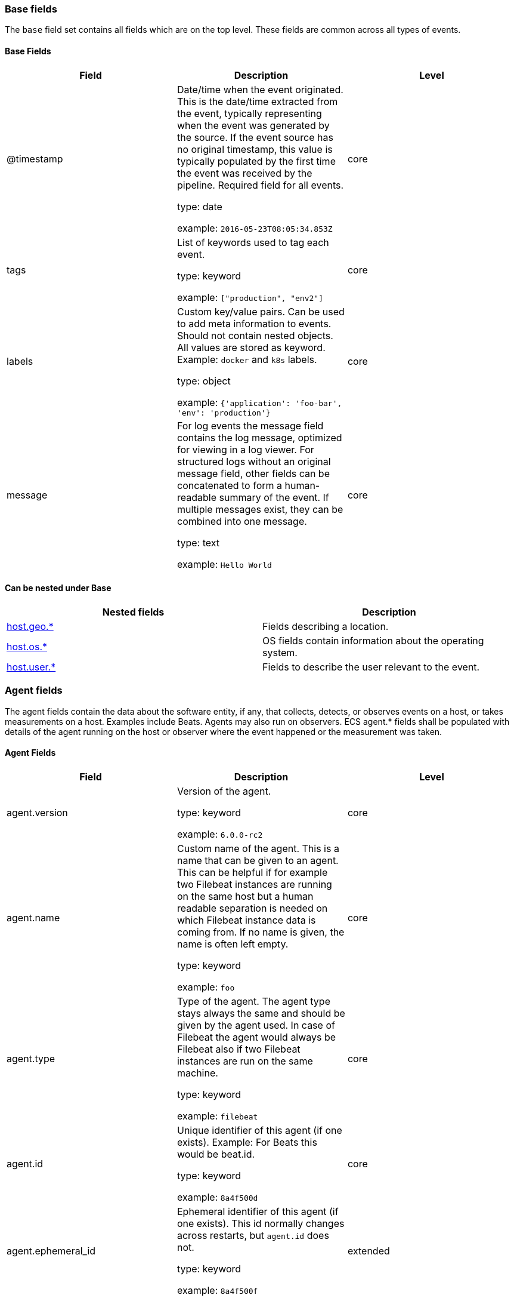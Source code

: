 
[[ecs-base]]
=== Base fields

The `base` field set contains all fields which are on the top level. These fields are common across all types of events.

==== Base Fields

[options="header"]
|=====
| Field  | Description | Level

// ===============================================================

| @timestamp
| Date/time when the event originated.
This is the date/time extracted from the event, typically representing when the event was generated by the source.
If the event source has no original timestamp, this value is typically populated by the first time the event was received by the pipeline.
Required field for all events.

type: date

example: `2016-05-23T08:05:34.853Z`

| core

// ===============================================================

| tags
| List of keywords used to tag each event.

type: keyword

example: `["production", "env2"]`

| core

// ===============================================================

| labels
| Custom key/value pairs.
Can be used to add meta information to events. Should not contain nested objects. All values are stored as keyword.
Example: `docker` and `k8s` labels.

type: object

example: `{'application': 'foo-bar', 'env': 'production'}`

| core

// ===============================================================

| message
| For log events the message field contains the log message, optimized for viewing in a log viewer.
For structured logs without an original message field, other fields can be concatenated to form a human-readable summary of the event.
If multiple messages exist, they can be combined into one message.

type: text

example: `Hello World`

| core

// ===============================================================

|=====

[[ecs-base-nestings]]
==== Can be nested under Base

[options="header"]
|=====
| Nested fields | Description

// ===============================================================


| http://localhost:8000/ecs-geo.html[host.geo.*]
| Fields describing a location.

// ===============================================================


| http://localhost:8000/ecs-os.html[host.os.*]
| OS fields contain information about the operating system.

// ===============================================================


| http://localhost:8000/ecs-user.html[host.user.*]
| Fields to describe the user relevant to the event.

// ===============================================================


|=====

[[ecs-agent]]
=== Agent fields

The agent fields contain the data about the software entity, if any, that collects, detects, or observes events on a host, or takes measurements on a host.
Examples include Beats. Agents may also run on observers. ECS agent.* fields shall be populated with details of the agent running on the host or observer where the event happened or the measurement was taken.

==== Agent Fields

[options="header"]
|=====
| Field  | Description | Level

// ===============================================================

| agent.version
| Version of the agent.

type: keyword

example: `6.0.0-rc2`

| core

// ===============================================================

| agent.name
| Custom name of the agent.
This is a name that can be given to an agent. This can be helpful if for example two Filebeat instances are running on the same host but a human readable separation is needed on which Filebeat instance data is coming from.
If no name is given, the name is often left empty.

type: keyword

example: `foo`

| core

// ===============================================================

| agent.type
| Type of the agent.
The agent type stays always the same and should be given by the agent used. In case of Filebeat the agent would always be Filebeat also if two Filebeat instances are run on the same machine.

type: keyword

example: `filebeat`

| core

// ===============================================================

| agent.id
| Unique identifier of this agent (if one exists).
Example: For Beats this would be beat.id.

type: keyword

example: `8a4f500d`

| core

// ===============================================================

| agent.ephemeral_id
| Ephemeral identifier of this agent (if one exists).
This id normally changes across restarts, but `agent.id` does not.

type: keyword

example: `8a4f500f`

| extended

// ===============================================================

|=====

[[ecs-agent-nestings]]
==== Can be nested under Agent

[options="header"]
|=====
| Nested fields | Description

// ===============================================================


| http://localhost:8000/ecs-geo.html[host.geo.*]
| Fields describing a location.

// ===============================================================


| http://localhost:8000/ecs-os.html[host.os.*]
| OS fields contain information about the operating system.

// ===============================================================


| http://localhost:8000/ecs-user.html[host.user.*]
| Fields to describe the user relevant to the event.

// ===============================================================


|=====

[[ecs-client]]
=== Client fields

A client is defined as the initiator of a network connection for events regarding sessions, connections, or bidirectional flow records.
For TCP events, the client is the initiator of the TCP connection that sends the SYN packet(s). For other protocols, the client is generally the initiator or requestor in the network transaction. Some systems use the term "originator" to refer the client in TCP connections. The client fields describe details about the system acting as the client in the network event. Client fields are usually populated in conjunction with server fields.  Client fields are generally not populated for packet-level events.
Client / server representations can add semantic context to an exchange, which is helpful to visualize the data in certain situations. If your context falls in that category, you should still ensure that source and destination are filled appropriately.

==== Client Fields

[options="header"]
|=====
| Field  | Description | Level

// ===============================================================

| client.address
| Some event client addresses are defined ambiguously. The event will sometimes list an IP, a domain or a unix socket.  You should always store the raw address in the `.address` field.
Then it should be duplicated to `.ip` or `.domain`, depending on which one it is.

type: keyword



| extended

// ===============================================================

| client.geo.location
| Longitude and latitude.

type: geo_point

example: `{ "lon": -73.614830, "lat": 45.505918 }`

| core

// ===============================================================

| client.user.id
| One or multiple unique identifiers of the user.

type: keyword



| core

// ===============================================================

| client.user.group.id
| Unique identifier for the group on the system/platform.

type: keyword



| extended

// ===============================================================

| client.ip
| IP address of the client.
Can be one or multiple IPv4 or IPv6 addresses.

type: ip



| core

// ===============================================================

| client.user.group.name
| Name of the group.

type: keyword



| extended

// ===============================================================

| client.geo.continent_name
| Name of the continent.

type: keyword

example: `North America`

| core

// ===============================================================

| client.user.name
| Short name or login of the user.

type: keyword

example: `albert`

| core

// ===============================================================

| client.port
| Port of the client.

type: long



| core

// ===============================================================

| client.geo.country_name
| Country name.

type: keyword

example: `Canada`

| core

// ===============================================================

| client.user.full_name
| User's full name, if available.

type: keyword

example: `Albert Einstein`

| extended

// ===============================================================

| client.mac
| MAC address of the client.

type: keyword



| core

// ===============================================================

| client.user.email
| User email address.

type: keyword



| extended

// ===============================================================

| client.geo.region_name
| Region name.

type: keyword

example: `Quebec`

| core

// ===============================================================

| client.domain
| Client domain.

type: keyword



| core

// ===============================================================

| client.user.hash
| Unique user hash to correlate information for a user in anonymized form.
Useful if `user.id` or `user.name` contain confidential information and cannot be used.

type: keyword



| extended

// ===============================================================

| client.geo.city_name
| City name.

type: keyword

example: `Montreal`

| core

// ===============================================================

| client.bytes
| Bytes sent from the client to the server.

type: long

example: `184`

| core

// ===============================================================

| client.geo.country_iso_code
| Country ISO code.

type: keyword

example: `CA`

| core

// ===============================================================

| client.packets
| Packets sent from the client to the server.

type: long

example: `12`

| core

// ===============================================================

| client.geo.region_iso_code
| Region ISO code.

type: keyword

example: `CA-QC`

| core

// ===============================================================

| client.geo.name
| User-defined description of a location, at the level of granularity they care about.
Could be the name of their data centers, the floor number, if this describes a local physical entity, city names.
Not typically used in automated geolocation.

type: keyword

example: `boston-dc`

| extended

// ===============================================================

|=====

[[ecs-client-nestings]]
==== Can be nested under Client

[options="header"]
|=====
| Nested fields | Description

// ===============================================================


| http://localhost:8000/ecs-geo.html[host.geo.*]
| Fields describing a location.

// ===============================================================


| http://localhost:8000/ecs-os.html[host.os.*]
| OS fields contain information about the operating system.

// ===============================================================


| http://localhost:8000/ecs-user.html[host.user.*]
| Fields to describe the user relevant to the event.

// ===============================================================


|=====

[[ecs-cloud]]
=== Cloud fields

Fields related to the cloud or infrastructure the events are coming from.

==== Cloud Fields

[options="header"]
|=====
| Field  | Description | Level

// ===============================================================

| cloud.provider
| Name of the cloud provider. Example values are aws, azure, gcp, or digitalocean.

type: keyword

example: `aws`

| extended

// ===============================================================

| cloud.availability_zone
| Availability zone in which this host is running.

type: keyword

example: `us-east-1c`

| extended

// ===============================================================

| cloud.region
| Region in which this host is running.

type: keyword

example: `us-east-1`

| extended

// ===============================================================

| cloud.instance.id
| Instance ID of the host machine.

type: keyword

example: `i-1234567890abcdef0`

| extended

// ===============================================================

| cloud.instance.name
| Instance name of the host machine.

type: keyword



| extended

// ===============================================================

| cloud.machine.type
| Machine type of the host machine.

type: keyword

example: `t2.medium`

| extended

// ===============================================================

| cloud.account.id
| The cloud account or organization id used to identify different entities in a multi-tenant environment.
Examples: AWS account id, Google Cloud ORG Id, or other unique identifier.

type: keyword

example: `666777888999`

| extended

// ===============================================================

|=====

[[ecs-cloud-nestings]]
==== Can be nested under Cloud

[options="header"]
|=====
| Nested fields | Description

// ===============================================================


| http://localhost:8000/ecs-geo.html[host.geo.*]
| Fields describing a location.

// ===============================================================


| http://localhost:8000/ecs-os.html[host.os.*]
| OS fields contain information about the operating system.

// ===============================================================


| http://localhost:8000/ecs-user.html[host.user.*]
| Fields to describe the user relevant to the event.

// ===============================================================


|=====

[[ecs-container]]
=== Container fields

Container fields are used for meta information about the specific container that is the source of information.
These fields help correlate data based containers from any runtime.

==== Container Fields

[options="header"]
|=====
| Field  | Description | Level

// ===============================================================

| container.runtime
| Runtime managing this container.

type: keyword

example: `docker`

| extended

// ===============================================================

| container.id
| Unique container id.

type: keyword



| core

// ===============================================================

| container.image.name
| Name of the image the container was built on.

type: keyword



| extended

// ===============================================================

| container.image.tag
| Container image tag.

type: keyword



| extended

// ===============================================================

| container.name
| Container name.

type: keyword



| extended

// ===============================================================

| container.labels
| Image labels.

type: object



| extended

// ===============================================================

|=====

[[ecs-container-nestings]]
==== Can be nested under Container

[options="header"]
|=====
| Nested fields | Description

// ===============================================================


| http://localhost:8000/ecs-geo.html[host.geo.*]
| Fields describing a location.

// ===============================================================


| http://localhost:8000/ecs-os.html[host.os.*]
| OS fields contain information about the operating system.

// ===============================================================


| http://localhost:8000/ecs-user.html[host.user.*]
| Fields to describe the user relevant to the event.

// ===============================================================


|=====

[[ecs-destination]]
=== Destination fields

Destination fields describe details about the destination of a packet/event.
Destination fields are usually populated in conjunction with source fields.

==== Destination Fields

[options="header"]
|=====
| Field  | Description | Level

// ===============================================================

| destination.address
| Some event destination addresses are defined ambiguously. The event will sometimes list an IP, a domain or a unix socket.  You should always store the raw address in the `.address` field.
Then it should be duplicated to `.ip` or `.domain`, depending on which one it is.

type: keyword



| extended

// ===============================================================

| destination.geo.location
| Longitude and latitude.

type: geo_point

example: `{ "lon": -73.614830, "lat": 45.505918 }`

| core

// ===============================================================

| destination.user.id
| One or multiple unique identifiers of the user.

type: keyword



| core

// ===============================================================

| destination.user.group.id
| Unique identifier for the group on the system/platform.

type: keyword



| extended

// ===============================================================

| destination.ip
| IP address of the destination.
Can be one or multiple IPv4 or IPv6 addresses.

type: ip



| core

// ===============================================================

| destination.user.group.name
| Name of the group.

type: keyword



| extended

// ===============================================================

| destination.geo.continent_name
| Name of the continent.

type: keyword

example: `North America`

| core

// ===============================================================

| destination.user.name
| Short name or login of the user.

type: keyword

example: `albert`

| core

// ===============================================================

| destination.port
| Port of the destination.

type: long



| core

// ===============================================================

| destination.geo.country_name
| Country name.

type: keyword

example: `Canada`

| core

// ===============================================================

| destination.user.full_name
| User's full name, if available.

type: keyword

example: `Albert Einstein`

| extended

// ===============================================================

| destination.mac
| MAC address of the destination.

type: keyword



| core

// ===============================================================

| destination.user.email
| User email address.

type: keyword



| extended

// ===============================================================

| destination.geo.region_name
| Region name.

type: keyword

example: `Quebec`

| core

// ===============================================================

| destination.domain
| Destination domain.

type: keyword



| core

// ===============================================================

| destination.user.hash
| Unique user hash to correlate information for a user in anonymized form.
Useful if `user.id` or `user.name` contain confidential information and cannot be used.

type: keyword



| extended

// ===============================================================

| destination.geo.city_name
| City name.

type: keyword

example: `Montreal`

| core

// ===============================================================

| destination.bytes
| Bytes sent from the destination to the source.

type: long

example: `184`

| core

// ===============================================================

| destination.geo.country_iso_code
| Country ISO code.

type: keyword

example: `CA`

| core

// ===============================================================

| destination.packets
| Packets sent from the destination to the source.

type: long

example: `12`

| core

// ===============================================================

| destination.geo.region_iso_code
| Region ISO code.

type: keyword

example: `CA-QC`

| core

// ===============================================================

| destination.geo.name
| User-defined description of a location, at the level of granularity they care about.
Could be the name of their data centers, the floor number, if this describes a local physical entity, city names.
Not typically used in automated geolocation.

type: keyword

example: `boston-dc`

| extended

// ===============================================================

|=====

[[ecs-destination-nestings]]
==== Can be nested under Destination

[options="header"]
|=====
| Nested fields | Description

// ===============================================================


| http://localhost:8000/ecs-geo.html[host.geo.*]
| Fields describing a location.

// ===============================================================


| http://localhost:8000/ecs-os.html[host.os.*]
| OS fields contain information about the operating system.

// ===============================================================


| http://localhost:8000/ecs-user.html[host.user.*]
| Fields to describe the user relevant to the event.

// ===============================================================


|=====

[[ecs-ecs]]
=== ECS fields

Meta-information specific to ECS.

==== ECS Fields

[options="header"]
|=====
| Field  | Description | Level

// ===============================================================

| ecs.version
| ECS version this event conforms to. `ecs.version` is a required field and must exist in all events.
When querying across multiple indices -- which may conform to slightly different ECS versions -- this field lets integrations adjust to the schema version of the events.

type: keyword

example: `1.0.0`

| core

// ===============================================================

|=====

[[ecs-ecs-nestings]]
==== Can be nested under ECS

[options="header"]
|=====
| Nested fields | Description

// ===============================================================


| http://localhost:8000/ecs-geo.html[host.geo.*]
| Fields describing a location.

// ===============================================================


| http://localhost:8000/ecs-os.html[host.os.*]
| OS fields contain information about the operating system.

// ===============================================================


| http://localhost:8000/ecs-user.html[host.user.*]
| Fields to describe the user relevant to the event.

// ===============================================================


|=====

[[ecs-error]]
=== Error fields

These fields can represent errors of any kind.
Use them for errors that happen while fetching events or in cases where the event itself contains an error.

==== Error Fields

[options="header"]
|=====
| Field  | Description | Level

// ===============================================================

| error.id
| Unique identifier for the error.

type: keyword



| core

// ===============================================================

| error.message
| Error message.

type: text



| core

// ===============================================================

| error.code
| Error code describing the error.

type: keyword



| core

// ===============================================================

|=====

[[ecs-error-nestings]]
==== Can be nested under Error

[options="header"]
|=====
| Nested fields | Description

// ===============================================================


| http://localhost:8000/ecs-geo.html[host.geo.*]
| Fields describing a location.

// ===============================================================


| http://localhost:8000/ecs-os.html[host.os.*]
| OS fields contain information about the operating system.

// ===============================================================


| http://localhost:8000/ecs-user.html[host.user.*]
| Fields to describe the user relevant to the event.

// ===============================================================


|=====

[[ecs-event]]
=== Event fields

The event fields are used for context information about the log or metric event itself.
A log is defined as an event containing details of something that happened. Log events must include the time at which the thing happened. Examples of log events include a process starting on a host, a network packet being sent from a source to a destination, or a network connection between a client and a server being initiated or closed. A metric is defined as an event containing one or more numerical or categorical measurements and the time at which the measurement was taken. Examples of metric events include memory pressure measured on a host, or vulnerabilities measured on a scanned host.

==== Event Fields

[options="header"]
|=====
| Field  | Description | Level

// ===============================================================

| event.id
| Unique ID to describe the event.

type: keyword

example: `8a4f500d`

| core

// ===============================================================

| event.kind
| The kind of the event.
This gives information about what type of information the event contains, without being specific to the contents of the event.  Examples are `event`, `state`, `alarm`. Warning: In future versions of ECS, we plan to provide a list of acceptable values for this field, please use with caution.

type: keyword

example: `state`

| extended

// ===============================================================

| event.category
| Event category.
This contains high-level information about the contents of the event. It is more generic than `event.action`, in the sense that typically a category contains multiple actions. Warning: In future versions of ECS, we plan to provide a list of acceptable values for this field, please use with caution.

type: keyword

example: `user-management`

| core

// ===============================================================

| event.action
| The action captured by the event.
This describes the information in the event. It is more specific than `event.category`. Examples are `group-add`, `process-started`, `file-created`. The value is normally defined by the implementer.

type: keyword

example: `user-password-change`

| core

// ===============================================================

| event.outcome
| The outcome of the event.
If the event describes an action, this fields contains the outcome of that action. Examples outcomes are `success` and `failure`. Warning: In future versions of ECS, we plan to provide a list of acceptable values for this field, please use with caution.

type: keyword

example: `success`

| extended

// ===============================================================

| event.type
| Reserved for future usage.
Please avoid using this field for user data.

type: keyword



| core

// ===============================================================

| event.module
| Name of the module this data is coming from.
This information is coming from the modules used in Beats or Logstash.

type: keyword

example: `mysql`

| core

// ===============================================================

| event.dataset
| Name of the dataset.
The concept of a `dataset` (fileset / metricset) is used in Beats as a subset of modules. It contains the information which is currently stored in metricset.name and metricset.module or fileset.name.

type: keyword

example: `stats`

| core

// ===============================================================

| event.severity
| Severity describes the original severity of the event. What the different severity values mean can very different between use cases. It's up to the implementer to make sure severities are consistent across events.

type: long

example: `7`

| core

// ===============================================================

| event.original
| Raw text message of entire event. Used to demonstrate log integrity.
This field is not indexed and doc_values are disabled. It cannot be searched, but it can be retrieved from `_source`.

type: keyword

example: `Sep 19 08:26:10 host CEF:0&#124;Security&#124; threatmanager&#124;1.0&#124;100&#124; worm successfully stopped&#124;10&#124;src=10.0.0.1 dst=2.1.2.2spt=1232`

| core

// ===============================================================

| event.hash
| Hash (perhaps logstash fingerprint) of raw field to be able to demonstrate log integrity.

type: keyword

example: `123456789012345678901234567890ABCD`

| extended

// ===============================================================

| event.duration
| Duration of the event in nanoseconds.
If event.start and event.end are known this value should be the difference between the end and start time.

type: long



| core

// ===============================================================

| event.timezone
| This field should be populated when the event's timestamp does not include timezone information already (e.g. default Syslog timestamps). It's optional otherwise.
Acceptable timezone formats are: a canonical ID (e.g. "Europe/Amsterdam"), abbreviated (e.g. "EST") or an HH:mm differential (e.g. "-05:00").

type: keyword



| extended

// ===============================================================

| event.created
| event.created contains the date/time when the event was first read by an agent, or by your pipeline.
This field is distinct from @timestamp in that @timestamp typically contain the time extracted from the original event.
In most situations, these two timestamps will be slightly different. The difference can be used to calculate the delay between your source generating an event, and the time when your agent first processed it. This can be used to monitor your agent's or pipeline's ability to keep up with your event source.
In case the two timestamps are identical, @timestamp should be used.

type: date



| core

// ===============================================================

| event.start
| event.start contains the date when the event started or when the activity was first observed.

type: date



| extended

// ===============================================================

| event.end
| event.end contains the date when the event ended or when the activity was last observed.

type: date



| extended

// ===============================================================

| event.risk_score
| Risk score or priority of the event (e.g. security solutions). Use your system's original value here.

type: float



| core

// ===============================================================

| event.risk_score_norm
| Normalized risk score or priority of the event, on a scale of 0 to 100.
This is mainly useful if you use more than one system that assigns risk scores, and you want to see a normalized value across all systems.

type: float



| extended

// ===============================================================

|=====

[[ecs-event-nestings]]
==== Can be nested under Event

[options="header"]
|=====
| Nested fields | Description

// ===============================================================


| http://localhost:8000/ecs-geo.html[host.geo.*]
| Fields describing a location.

// ===============================================================


| http://localhost:8000/ecs-os.html[host.os.*]
| OS fields contain information about the operating system.

// ===============================================================


| http://localhost:8000/ecs-user.html[host.user.*]
| Fields to describe the user relevant to the event.

// ===============================================================


|=====

[[ecs-file]]
=== File fields

A file is defined as a set of information that has been created on, or has existed on a filesystem.
File objects can be associated with host events, network events, and/or file events (e.g., those produced by File Integrity Monitoring [FIM] products or services). File fields provide details about the affected file associated with the event or metric.

==== File Fields

[options="header"]
|=====
| Field  | Description | Level

// ===============================================================

| file.path
| Path to the file.

type: keyword



| extended

// ===============================================================

| file.target_path
| Target path for symlinks.

type: keyword



| extended

// ===============================================================

| file.extension
| File extension.
This should allow easy filtering by file extensions.

type: keyword

example: `png`

| extended

// ===============================================================

| file.type
| File type (file, dir, or symlink).

type: keyword



| extended

// ===============================================================

| file.device
| Device that is the source of the file.

type: keyword



| extended

// ===============================================================

| file.inode
| Inode representing the file in the filesystem.

type: keyword



| extended

// ===============================================================

| file.uid
| The user ID (UID) or security identifier (SID) of the file owner.

type: keyword



| extended

// ===============================================================

| file.owner
| File owner's username.

type: keyword



| extended

// ===============================================================

| file.gid
| Primary group ID (GID) of the file.

type: keyword



| extended

// ===============================================================

| file.group
| Primary group name of the file.

type: keyword



| extended

// ===============================================================

| file.mode
| Mode of the file in octal representation.

type: keyword

example: `416`

| extended

// ===============================================================

| file.size
| File size in bytes (field is only added when `type` is `file`).

type: long



| extended

// ===============================================================

| file.mtime
| Last time file content was modified.

type: date



| extended

// ===============================================================

| file.ctime
| Last time file metadata changed.

type: date



| extended

// ===============================================================

|=====

[[ecs-file-nestings]]
==== Can be nested under File

[options="header"]
|=====
| Nested fields | Description

// ===============================================================


| http://localhost:8000/ecs-geo.html[host.geo.*]
| Fields describing a location.

// ===============================================================


| http://localhost:8000/ecs-os.html[host.os.*]
| OS fields contain information about the operating system.

// ===============================================================


| http://localhost:8000/ecs-user.html[host.user.*]
| Fields to describe the user relevant to the event.

// ===============================================================


|=====

[[ecs-geo]]
=== Geo fields

Geo fields can carry data about a specific location related to an event.
This geolocation information can be derived from techniques such as Geo IP, or be user-supplied.

==== Geo Fields

[options="header"]
|=====
| Field  | Description | Level

// ===============================================================

| geo.location
| Longitude and latitude.

type: geo_point

example: `{ "lon": -73.614830, "lat": 45.505918 }`

| core

// ===============================================================

| geo.continent_name
| Name of the continent.

type: keyword

example: `North America`

| core

// ===============================================================

| geo.country_name
| Country name.

type: keyword

example: `Canada`

| core

// ===============================================================

| geo.region_name
| Region name.

type: keyword

example: `Quebec`

| core

// ===============================================================

| geo.city_name
| City name.

type: keyword

example: `Montreal`

| core

// ===============================================================

| geo.country_iso_code
| Country ISO code.

type: keyword

example: `CA`

| core

// ===============================================================

| geo.region_iso_code
| Region ISO code.

type: keyword

example: `CA-QC`

| core

// ===============================================================

| geo.name
| User-defined description of a location, at the level of granularity they care about.
Could be the name of their data centers, the floor number, if this describes a local physical entity, city names.
Not typically used in automated geolocation.

type: keyword

example: `boston-dc`

| extended

// ===============================================================

|=====

[[ecs-geo-nestings]]
==== Can be nested under Geo

[options="header"]
|=====
| Nested fields | Description

// ===============================================================


| http://localhost:8000/ecs-geo.html[host.geo.*]
| Fields describing a location.

// ===============================================================


| http://localhost:8000/ecs-os.html[host.os.*]
| OS fields contain information about the operating system.

// ===============================================================


| http://localhost:8000/ecs-user.html[host.user.*]
| Fields to describe the user relevant to the event.

// ===============================================================


|=====

[[ecs-group]]
=== Group fields

The group fields are meant to represent groups that are relevant to the event.

==== Group Fields

[options="header"]
|=====
| Field  | Description | Level

// ===============================================================

| group.id
| Unique identifier for the group on the system/platform.

type: keyword



| extended

// ===============================================================

| group.name
| Name of the group.

type: keyword



| extended

// ===============================================================

|=====

[[ecs-group-nestings]]
==== Can be nested under Group

[options="header"]
|=====
| Nested fields | Description

// ===============================================================


| http://localhost:8000/ecs-geo.html[host.geo.*]
| Fields describing a location.

// ===============================================================


| http://localhost:8000/ecs-os.html[host.os.*]
| OS fields contain information about the operating system.

// ===============================================================


| http://localhost:8000/ecs-user.html[host.user.*]
| Fields to describe the user relevant to the event.

// ===============================================================


|=====

[[ecs-host]]
=== Host fields

A host is defined as a general computing instance.
ECS host.* fields should be populated with details about the host on which the event happened, or from which the measurement was taken. Host types include hardware, virtual machines, Docker containers, and Kubernetes nodes.

==== Host Fields

[options="header"]
|=====
| Field  | Description | Level

// ===============================================================

| host.hostname
| Hostname of the host.
It normally contains what the `hostname` command returns on the host machine.

type: keyword



| core

// ===============================================================

| host.geo.location
| Longitude and latitude.

type: geo_point

example: `{ "lon": -73.614830, "lat": 45.505918 }`

| core

// ===============================================================

| host.user.id
| One or multiple unique identifiers of the user.

type: keyword



| core

// ===============================================================

| host.user.group.id
| Unique identifier for the group on the system/platform.

type: keyword



| extended

// ===============================================================

| host.os.platform
| Operating system platform (such centos, ubuntu, windows).

type: keyword

example: `darwin`

| extended

// ===============================================================

| host.name
| Name of the host.
It can contain what `hostname` returns on Unix systems, the fully qualified domain name, or a name specified by the user. The sender decides which value to use.

type: keyword



| core

// ===============================================================

| host.user.group.name
| Name of the group.

type: keyword



| extended

// ===============================================================

| host.geo.continent_name
| Name of the continent.

type: keyword

example: `North America`

| core

// ===============================================================

| host.os.name
| Operating system name, without the version.

type: keyword

example: `Mac OS X`

| extended

// ===============================================================

| host.user.name
| Short name or login of the user.

type: keyword

example: `albert`

| core

// ===============================================================

| host.id
| Unique host id.
As hostname is not always unique, use values that are meaningful in your environment.
Example: The current usage of `beat.name`.

type: keyword



| core

// ===============================================================

| host.geo.country_name
| Country name.

type: keyword

example: `Canada`

| core

// ===============================================================

| host.os.full
| Operating system name, including the version or code name.

type: keyword

example: `Mac OS Mojave`

| extended

// ===============================================================

| host.user.full_name
| User's full name, if available.

type: keyword

example: `Albert Einstein`

| extended

// ===============================================================

| host.ip
| Host ip address.

type: ip



| core

// ===============================================================

| host.user.email
| User email address.

type: keyword



| extended

// ===============================================================

| host.os.family
| OS family (such as redhat, debian, freebsd, windows).

type: keyword

example: `debian`

| extended

// ===============================================================

| host.geo.region_name
| Region name.

type: keyword

example: `Quebec`

| core

// ===============================================================

| host.mac
| Host mac address.

type: keyword



| core

// ===============================================================

| host.user.hash
| Unique user hash to correlate information for a user in anonymized form.
Useful if `user.id` or `user.name` contain confidential information and cannot be used.

type: keyword



| extended

// ===============================================================

| host.geo.city_name
| City name.

type: keyword

example: `Montreal`

| core

// ===============================================================

| host.os.version
| Operating system version as a raw string.

type: keyword

example: `10.14.1`

| extended

// ===============================================================

| host.type
| Type of host.
For Cloud providers this can be the machine type like `t2.medium`. If vm, this could be the container, for example, or other information meaningful in your environment.

type: keyword



| core

// ===============================================================

| host.geo.country_iso_code
| Country ISO code.

type: keyword

example: `CA`

| core

// ===============================================================

| host.os.kernel
| Operating system kernel version as a raw string.

type: keyword

example: `4.4.0-112-generic`

| extended

// ===============================================================

| host.architecture
| Operating system architecture.

type: keyword

example: `x86_64`

| core

// ===============================================================

| host.geo.region_iso_code
| Region ISO code.

type: keyword

example: `CA-QC`

| core

// ===============================================================

| host.geo.name
| User-defined description of a location, at the level of granularity they care about.
Could be the name of their data centers, the floor number, if this describes a local physical entity, city names.
Not typically used in automated geolocation.

type: keyword

example: `boston-dc`

| extended

// ===============================================================

|=====

[[ecs-host-nestings]]
==== Can be nested under Host

[options="header"]
|=====
| Nested fields | Description

// ===============================================================


| http://localhost:8000/ecs-geo.html[host.geo.*]
| Fields describing a location.

// ===============================================================


| http://localhost:8000/ecs-os.html[host.os.*]
| OS fields contain information about the operating system.

// ===============================================================


| http://localhost:8000/ecs-user.html[host.user.*]
| Fields to describe the user relevant to the event.

// ===============================================================


|=====

[[ecs-http]]
=== HTTP fields

Fields related to HTTP activity. Use the `url` field set to store the url of the request.

==== HTTP Fields

[options="header"]
|=====
| Field  | Description | Level

// ===============================================================

| http.request.method
| HTTP request method.
The field value must be normalized to lowercase for querying. See the documentation section "Implementing ECS".

type: keyword

example: `get, post, put`

| extended

// ===============================================================

| http.request.body.content
| The full HTTP request body.

type: keyword

example: `Hello world`

| extended

// ===============================================================

| http.request.referrer
| Referrer for this HTTP request.

type: keyword

example: `https://blog.example.com/`

| extended

// ===============================================================

| http.response.status_code
| HTTP response status code.

type: long

example: `404`

| extended

// ===============================================================

| http.response.body.content
| The full HTTP response body.

type: keyword

example: `Hello world`

| extended

// ===============================================================

| http.version
| HTTP version.

type: keyword

example: `1.1`

| extended

// ===============================================================

| http.request.bytes
| Total size in bytes of the request (body and headers).

type: long

example: `1437`

| extended

// ===============================================================

| http.request.body.bytes
| Size in bytes of the request body.

type: long

example: `887`

| extended

// ===============================================================

| http.response.bytes
| Total size in bytes of the response (body and headers).

type: long

example: `1437`

| extended

// ===============================================================

| http.response.body.bytes
| Size in bytes of the response body.

type: long

example: `887`

| extended

// ===============================================================

|=====

[[ecs-http-nestings]]
==== Can be nested under HTTP

[options="header"]
|=====
| Nested fields | Description

// ===============================================================


| http://localhost:8000/ecs-geo.html[host.geo.*]
| Fields describing a location.

// ===============================================================


| http://localhost:8000/ecs-os.html[host.os.*]
| OS fields contain information about the operating system.

// ===============================================================


| http://localhost:8000/ecs-user.html[host.user.*]
| Fields to describe the user relevant to the event.

// ===============================================================


|=====

[[ecs-log]]
=== Log fields

Fields which are specific to log events.

==== Log Fields

[options="header"]
|=====
| Field  | Description | Level

// ===============================================================

| log.level
| Original log level of the log event.
Some examples are `warn`, `error`, `i`.

type: keyword

example: `err`

| core

// ===============================================================

| log.original
| This is the original log message and contains the full log message before splitting it up in multiple parts.
In contrast to the `message` field which can contain an extracted part of the log message, this field contains the original, full log message. It can have already some modifications applied like encoding or new lines removed to clean up the log message.
This field is not indexed and doc_values are disabled so it can't be queried but the value can be retrieved from `_source`.

type: keyword

example: `Sep 19 08:26:10 localhost My log`

| core

// ===============================================================

|=====

[[ecs-log-nestings]]
==== Can be nested under Log

[options="header"]
|=====
| Nested fields | Description

// ===============================================================


| http://localhost:8000/ecs-geo.html[host.geo.*]
| Fields describing a location.

// ===============================================================


| http://localhost:8000/ecs-os.html[host.os.*]
| OS fields contain information about the operating system.

// ===============================================================


| http://localhost:8000/ecs-user.html[host.user.*]
| Fields to describe the user relevant to the event.

// ===============================================================


|=====

[[ecs-network]]
=== Network fields

The network is defined as the communication path over which a host or network event happens.
The network.* fields should be populated with details about the network activity associated with an event.

==== Network Fields

[options="header"]
|=====
| Field  | Description | Level

// ===============================================================

| network.name
| Name given by operators to sections of their network.

type: keyword

example: `Guest Wifi`

| extended

// ===============================================================

| network.type
| In the OSI Model this would be the Network Layer. ipv4, ipv6, ipsec, pim, etc
The field value must be normalized to lowercase for querying. See the documentation section "Implementing ECS".

type: keyword

example: `ipv4`

| core

// ===============================================================

| network.iana_number
| IANA Protocol Number (https://www.iana.org/assignments/protocol-numbers/protocol-numbers.xhtml). Standardized list of protocols. This aligns well with NetFlow and sFlow related logs which use the IANA Protocol Number.

type: keyword

example: `6`

| extended

// ===============================================================

| network.transport
| Same as network.iana_number, but instead using the Keyword name of the transport layer (udp, tcp, ipv6-icmp, etc.)
The field value must be normalized to lowercase for querying. See the documentation section "Implementing ECS".

type: keyword

example: `tcp`

| core

// ===============================================================

| network.application
| A name given to an application level protocol. This can be arbitrarily assigned for things like microservices, but also apply to things like skype, icq, facebook, twitter. This would be used in situations where the vendor or service can be decoded such as from the source/dest IP owners, ports, or wire format.
The field value must be normalized to lowercase for querying. See the documentation section "Implementing ECS".

type: keyword

example: `aim`

| extended

// ===============================================================

| network.protocol
| L7 Network protocol name. ex. http, lumberjack, transport protocol.
The field value must be normalized to lowercase for querying. See the documentation section "Implementing ECS".

type: keyword

example: `http`

| core

// ===============================================================

| network.direction
| Direction of the network traffic.
Recommended values are:
  * inbound
  * outbound
  * internal
  * external
  * unknown

When mapping events from a host-based monitoring context, populate this field from the host's point of view.
When mapping events from a network or perimeter-based monitoring context, populate this field from the point of view of your network perimeter.

type: keyword

example: `inbound`

| core

// ===============================================================

| network.forwarded_ip
| Host IP address when the source IP address is the proxy.

type: ip

example: `192.1.1.2`

| core

// ===============================================================

| network.community_id
| A hash of source and destination IPs and ports, as well as the protocol used in a communication. This is a tool-agnostic standard to identify flows.
Learn more at https://github.com/corelight/community-id-spec.

type: keyword

example: `1:hO+sN4H+MG5MY/8hIrXPqc4ZQz0=`

| extended

// ===============================================================

| network.bytes
| Total bytes transferred in both directions.
If `source.bytes` and `destination.bytes` are known, `network.bytes` is their sum.

type: long

example: `368`

| core

// ===============================================================

| network.packets
| Total packets transferred in both directions.
If `source.packets` and `destination.packets` are known, `network.packets` is their sum.

type: long

example: `24`

| core

// ===============================================================

|=====

[[ecs-network-nestings]]
==== Can be nested under Network

[options="header"]
|=====
| Nested fields | Description

// ===============================================================


| http://localhost:8000/ecs-geo.html[host.geo.*]
| Fields describing a location.

// ===============================================================


| http://localhost:8000/ecs-os.html[host.os.*]
| OS fields contain information about the operating system.

// ===============================================================


| http://localhost:8000/ecs-user.html[host.user.*]
| Fields to describe the user relevant to the event.

// ===============================================================


|=====

[[ecs-observer]]
=== Observer fields

An observer is defined as a special network, security, or application device used to detect, observe, or create network, security, or application-related events and metrics.
This could be a custom hardware appliance or a server that has been configured to run special network, security, or application software. Examples include firewalls, intrusion detection/prevention systems, network monitoring sensors, web application firewalls, data loss prevention systems, and APM servers. The observer.* fields shall be populated with details of the system, if any, that detects, observes and/or creates a network, security, or application event or metric. Message queues and ETL components used in processing events or metrics are not considered observers in ECS.

==== Observer Fields

[options="header"]
|=====
| Field  | Description | Level

// ===============================================================

| observer.mac
| MAC address of the observer

type: keyword



| core

// ===============================================================

| observer.geo.location
| Longitude and latitude.

type: geo_point

example: `{ "lon": -73.614830, "lat": 45.505918 }`

| core

// ===============================================================

| observer.os.platform
| Operating system platform (such centos, ubuntu, windows).

type: keyword

example: `darwin`

| extended

// ===============================================================

| observer.ip
| IP address of the observer.

type: ip



| core

// ===============================================================

| observer.geo.continent_name
| Name of the continent.

type: keyword

example: `North America`

| core

// ===============================================================

| observer.os.name
| Operating system name, without the version.

type: keyword

example: `Mac OS X`

| extended

// ===============================================================

| observer.hostname
| Hostname of the observer.

type: keyword



| core

// ===============================================================

| observer.geo.country_name
| Country name.

type: keyword

example: `Canada`

| core

// ===============================================================

| observer.os.full
| Operating system name, including the version or code name.

type: keyword

example: `Mac OS Mojave`

| extended

// ===============================================================

| observer.vendor
| observer vendor information.

type: keyword



| core

// ===============================================================

| observer.os.family
| OS family (such as redhat, debian, freebsd, windows).

type: keyword

example: `debian`

| extended

// ===============================================================

| observer.geo.region_name
| Region name.

type: keyword

example: `Quebec`

| core

// ===============================================================

| observer.version
| Observer version.

type: keyword



| core

// ===============================================================

| observer.geo.city_name
| City name.

type: keyword

example: `Montreal`

| core

// ===============================================================

| observer.os.version
| Operating system version as a raw string.

type: keyword

example: `10.14.1`

| extended

// ===============================================================

| observer.serial_number
| Observer serial number.

type: keyword



| extended

// ===============================================================

| observer.geo.country_iso_code
| Country ISO code.

type: keyword

example: `CA`

| core

// ===============================================================

| observer.os.kernel
| Operating system kernel version as a raw string.

type: keyword

example: `4.4.0-112-generic`

| extended

// ===============================================================

| observer.type
| The type of the observer the data is coming from.
There is no predefined list of observer types. Some examples are `forwarder`, `firewall`, `ids`, `ips`, `proxy`, `poller`, `sensor`, `APM server`.

type: keyword

example: `firewall`

| core

// ===============================================================

| observer.geo.region_iso_code
| Region ISO code.

type: keyword

example: `CA-QC`

| core

// ===============================================================

| observer.geo.name
| User-defined description of a location, at the level of granularity they care about.
Could be the name of their data centers, the floor number, if this describes a local physical entity, city names.
Not typically used in automated geolocation.

type: keyword

example: `boston-dc`

| extended

// ===============================================================

|=====

[[ecs-observer-nestings]]
==== Can be nested under Observer

[options="header"]
|=====
| Nested fields | Description

// ===============================================================


| http://localhost:8000/ecs-geo.html[host.geo.*]
| Fields describing a location.

// ===============================================================


| http://localhost:8000/ecs-os.html[host.os.*]
| OS fields contain information about the operating system.

// ===============================================================


| http://localhost:8000/ecs-user.html[host.user.*]
| Fields to describe the user relevant to the event.

// ===============================================================


|=====

[[ecs-organization]]
=== Organization fields

The organization fields enrich data with information about the company or entity the data is associated with.
These fields help you arrange or filter data stored in an index by one or multiple organizations.

==== Organization Fields

[options="header"]
|=====
| Field  | Description | Level

// ===============================================================

| organization.name
| Organization name.

type: keyword



| extended

// ===============================================================

| organization.id
| Unique identifier for the organization.

type: keyword



| extended

// ===============================================================

|=====

[[ecs-organization-nestings]]
==== Can be nested under Organization

[options="header"]
|=====
| Nested fields | Description

// ===============================================================


| http://localhost:8000/ecs-geo.html[host.geo.*]
| Fields describing a location.

// ===============================================================


| http://localhost:8000/ecs-os.html[host.os.*]
| OS fields contain information about the operating system.

// ===============================================================


| http://localhost:8000/ecs-user.html[host.user.*]
| Fields to describe the user relevant to the event.

// ===============================================================


|=====

[[ecs-os]]
=== Operating System fields

The OS fields contain information about the operating system.

==== Operating System Fields

[options="header"]
|=====
| Field  | Description | Level

// ===============================================================

| os.platform
| Operating system platform (such centos, ubuntu, windows).

type: keyword

example: `darwin`

| extended

// ===============================================================

| os.name
| Operating system name, without the version.

type: keyword

example: `Mac OS X`

| extended

// ===============================================================

| os.full
| Operating system name, including the version or code name.

type: keyword

example: `Mac OS Mojave`

| extended

// ===============================================================

| os.family
| OS family (such as redhat, debian, freebsd, windows).

type: keyword

example: `debian`

| extended

// ===============================================================

| os.version
| Operating system version as a raw string.

type: keyword

example: `10.14.1`

| extended

// ===============================================================

| os.kernel
| Operating system kernel version as a raw string.

type: keyword

example: `4.4.0-112-generic`

| extended

// ===============================================================

|=====

[[ecs-os-nestings]]
==== Can be nested under Operating System

[options="header"]
|=====
| Nested fields | Description

// ===============================================================


| http://localhost:8000/ecs-geo.html[host.geo.*]
| Fields describing a location.

// ===============================================================


| http://localhost:8000/ecs-os.html[host.os.*]
| OS fields contain information about the operating system.

// ===============================================================


| http://localhost:8000/ecs-user.html[host.user.*]
| Fields to describe the user relevant to the event.

// ===============================================================


|=====

[[ecs-process]]
=== Process fields

These fields contain information about a process.
These fields can help you correlate metrics information with a process id/name from a log message.  The `process.pid` often stays in the metric itself and is copied to the global field for correlation.

==== Process Fields

[options="header"]
|=====
| Field  | Description | Level

// ===============================================================

| process.pid
| Process id.

type: long



| core

// ===============================================================

| process.name
| Process name.
Sometimes called program name or similar.

type: keyword

example: `ssh`

| extended

// ===============================================================

| process.ppid
| Process parent id.

type: long



| extended

// ===============================================================

| process.args
| Array of process arguments.
May be filtered to protect sensitive information.

type: keyword

example: `['ssh', '-l', 'user', '10.0.0.16']`

| extended

// ===============================================================

| process.executable
| Absolute path to the process executable.

type: keyword

example: `/usr/bin/ssh`

| extended

// ===============================================================

| process.title
| Process title.
The proctitle, some times the same as process name. Can also be different: for example a browser setting its title to the web page currently opened.

type: keyword



| extended

// ===============================================================

| process.thread.id
| Thread ID.

type: long

example: `4242`

| extended

// ===============================================================

| process.start
| The time the process started.

type: date

example: `2016-05-23T08:05:34.853Z`

| extended

// ===============================================================

| process.working_directory
| The working directory of the process.

type: keyword

example: `/home/alice`

| extended

// ===============================================================

|=====

[[ecs-process-nestings]]
==== Can be nested under Process

[options="header"]
|=====
| Nested fields | Description

// ===============================================================


| http://localhost:8000/ecs-geo.html[host.geo.*]
| Fields describing a location.

// ===============================================================


| http://localhost:8000/ecs-os.html[host.os.*]
| OS fields contain information about the operating system.

// ===============================================================


| http://localhost:8000/ecs-user.html[host.user.*]
| Fields to describe the user relevant to the event.

// ===============================================================


|=====

[[ecs-related]]
=== Related fields

This field set is meant to facilitate pivoting around a piece of data.
Some pieces of information can be seen in many places in an ECS event. To facilitate searching for them, store an array of all seen values to their corresponding field in `related.`.
A concrete example is IP addresses, which can be under host, observer, source, destination, client, server, and network.forwarded_ip. If you append all IPs to `related.ip`, you can then search for a given IP trivially, no matter where it appeared, by querying `related.ip:a.b.c.d`.

==== Related Fields

[options="header"]
|=====
| Field  | Description | Level

// ===============================================================

| related.ip
| All of the IPs seen on your event.

type: ip



| extended

// ===============================================================

|=====

[[ecs-related-nestings]]
==== Can be nested under Related

[options="header"]
|=====
| Nested fields | Description

// ===============================================================


| http://localhost:8000/ecs-geo.html[host.geo.*]
| Fields describing a location.

// ===============================================================


| http://localhost:8000/ecs-os.html[host.os.*]
| OS fields contain information about the operating system.

// ===============================================================


| http://localhost:8000/ecs-user.html[host.user.*]
| Fields to describe the user relevant to the event.

// ===============================================================


|=====

[[ecs-server]]
=== Server fields

A Server is defined as the responder in a network connection for events regarding sessions, connections, or bidirectional flow records.
For TCP events, the server is the receiver of the initial SYN packet(s) of the TCP connection. For other protocols, the server is generally the responder in the network transaction. Some systems actually use the term "responder" to refer the server in TCP connections. The server fields describe details about the system acting as the server in the network event. Server fields are usually populated in conjunction with client fields. Server fields are generally not populated for packet-level events.
Client / server representations can add semantic context to an exchange, which is helpful to visualize the data in certain situations. If your context falls in that category, you should still ensure that source and destination are filled appropriately.

==== Server Fields

[options="header"]
|=====
| Field  | Description | Level

// ===============================================================

| server.address
| Some event server addresses are defined ambiguously. The event will sometimes list an IP, a domain or a unix socket.  You should always store the raw address in the `.address` field.
Then it should be duplicated to `.ip` or `.domain`, depending on which one it is.

type: keyword



| extended

// ===============================================================

| server.geo.location
| Longitude and latitude.

type: geo_point

example: `{ "lon": -73.614830, "lat": 45.505918 }`

| core

// ===============================================================

| server.user.id
| One or multiple unique identifiers of the user.

type: keyword



| core

// ===============================================================

| server.user.group.id
| Unique identifier for the group on the system/platform.

type: keyword



| extended

// ===============================================================

| server.ip
| IP address of the server.
Can be one or multiple IPv4 or IPv6 addresses.

type: ip



| core

// ===============================================================

| server.user.group.name
| Name of the group.

type: keyword



| extended

// ===============================================================

| server.geo.continent_name
| Name of the continent.

type: keyword

example: `North America`

| core

// ===============================================================

| server.user.name
| Short name or login of the user.

type: keyword

example: `albert`

| core

// ===============================================================

| server.port
| Port of the server.

type: long



| core

// ===============================================================

| server.geo.country_name
| Country name.

type: keyword

example: `Canada`

| core

// ===============================================================

| server.user.full_name
| User's full name, if available.

type: keyword

example: `Albert Einstein`

| extended

// ===============================================================

| server.mac
| MAC address of the server.

type: keyword



| core

// ===============================================================

| server.user.email
| User email address.

type: keyword



| extended

// ===============================================================

| server.geo.region_name
| Region name.

type: keyword

example: `Quebec`

| core

// ===============================================================

| server.domain
| Server domain.

type: keyword



| core

// ===============================================================

| server.user.hash
| Unique user hash to correlate information for a user in anonymized form.
Useful if `user.id` or `user.name` contain confidential information and cannot be used.

type: keyword



| extended

// ===============================================================

| server.geo.city_name
| City name.

type: keyword

example: `Montreal`

| core

// ===============================================================

| server.bytes
| Bytes sent from the server to the client.

type: long

example: `184`

| core

// ===============================================================

| server.geo.country_iso_code
| Country ISO code.

type: keyword

example: `CA`

| core

// ===============================================================

| server.packets
| Packets sent from the server to the client.

type: long

example: `12`

| core

// ===============================================================

| server.geo.region_iso_code
| Region ISO code.

type: keyword

example: `CA-QC`

| core

// ===============================================================

| server.geo.name
| User-defined description of a location, at the level of granularity they care about.
Could be the name of their data centers, the floor number, if this describes a local physical entity, city names.
Not typically used in automated geolocation.

type: keyword

example: `boston-dc`

| extended

// ===============================================================

|=====

[[ecs-server-nestings]]
==== Can be nested under Server

[options="header"]
|=====
| Nested fields | Description

// ===============================================================


| http://localhost:8000/ecs-geo.html[host.geo.*]
| Fields describing a location.

// ===============================================================


| http://localhost:8000/ecs-os.html[host.os.*]
| OS fields contain information about the operating system.

// ===============================================================


| http://localhost:8000/ecs-user.html[host.user.*]
| Fields to describe the user relevant to the event.

// ===============================================================


|=====

[[ecs-service]]
=== Service fields

The service fields describe the service for or from which the data was collected.
These fields help you find and correlate logs for a specific service and version.

==== Service Fields

[options="header"]
|=====
| Field  | Description | Level

// ===============================================================

| service.id
| Unique identifier of the running service.
This id should uniquely identify this service. This makes it possible to correlate logs and metrics for one specific service.
Example: If you are experiencing issues with one redis instance, you can filter on that id to see metrics and logs for that single instance.

type: keyword

example: `d37e5ebfe0ae6c4972dbe9f0174a1637bb8247f6`

| core

// ===============================================================

| service.name
| Name of the service data is collected from.
The name of the service is normally user given. This allows if two instances of the same service are running on the same machine they can be differentiated by the `service.name`.
Also it allows for distributed services that run on multiple hosts to correlate the related instances based on the name.
In the case of Elasticsearch the service.name could contain the cluster name. For Beats the service.name is by default a copy of the `service.type` field if no name is specified.

type: keyword

example: `elasticsearch-metrics`

| core

// ===============================================================

| service.type
| The type of the service data is collected from.
The type can be used to group and correlate logs and metrics from one service type.
Example: If logs or metrics are collected from Elasticsearch, `service.type` would be `elasticsearch`.

type: keyword

example: `elasticsearch`

| core

// ===============================================================

| service.state
| Current state of the service.

type: keyword



| core

// ===============================================================

| service.version
| Version of the service the data was collected from.
This allows to look at a data set only for a specific version of a service.

type: keyword

example: `3.2.4`

| core

// ===============================================================

| service.ephemeral_id
| Ephemeral identifier of this service (if one exists).
This id normally changes across restarts, but `service.id` does not.

type: keyword

example: `8a4f500f`

| extended

// ===============================================================

|=====

[[ecs-service-nestings]]
==== Can be nested under Service

[options="header"]
|=====
| Nested fields | Description

// ===============================================================


| http://localhost:8000/ecs-geo.html[host.geo.*]
| Fields describing a location.

// ===============================================================


| http://localhost:8000/ecs-os.html[host.os.*]
| OS fields contain information about the operating system.

// ===============================================================


| http://localhost:8000/ecs-user.html[host.user.*]
| Fields to describe the user relevant to the event.

// ===============================================================


|=====

[[ecs-source]]
=== Source fields

Source fields describe details about the source of a packet/event.
Source fields are usually populated in conjunction with destination fields.

==== Source Fields

[options="header"]
|=====
| Field  | Description | Level

// ===============================================================

| source.address
| Some event source addresses are defined ambiguously. The event will sometimes list an IP, a domain or a unix socket.  You should always store the raw address in the `.address` field.
Then it should be duplicated to `.ip` or `.domain`, depending on which one it is.

type: keyword



| extended

// ===============================================================

| source.geo.location
| Longitude and latitude.

type: geo_point

example: `{ "lon": -73.614830, "lat": 45.505918 }`

| core

// ===============================================================

| source.user.id
| One or multiple unique identifiers of the user.

type: keyword



| core

// ===============================================================

| source.user.group.id
| Unique identifier for the group on the system/platform.

type: keyword



| extended

// ===============================================================

| source.ip
| IP address of the source.
Can be one or multiple IPv4 or IPv6 addresses.

type: ip



| core

// ===============================================================

| source.user.group.name
| Name of the group.

type: keyword



| extended

// ===============================================================

| source.geo.continent_name
| Name of the continent.

type: keyword

example: `North America`

| core

// ===============================================================

| source.user.name
| Short name or login of the user.

type: keyword

example: `albert`

| core

// ===============================================================

| source.port
| Port of the source.

type: long



| core

// ===============================================================

| source.geo.country_name
| Country name.

type: keyword

example: `Canada`

| core

// ===============================================================

| source.user.full_name
| User's full name, if available.

type: keyword

example: `Albert Einstein`

| extended

// ===============================================================

| source.mac
| MAC address of the source.

type: keyword



| core

// ===============================================================

| source.user.email
| User email address.

type: keyword



| extended

// ===============================================================

| source.geo.region_name
| Region name.

type: keyword

example: `Quebec`

| core

// ===============================================================

| source.domain
| Source domain.

type: keyword



| core

// ===============================================================

| source.user.hash
| Unique user hash to correlate information for a user in anonymized form.
Useful if `user.id` or `user.name` contain confidential information and cannot be used.

type: keyword



| extended

// ===============================================================

| source.geo.city_name
| City name.

type: keyword

example: `Montreal`

| core

// ===============================================================

| source.bytes
| Bytes sent from the source to the destination.

type: long

example: `184`

| core

// ===============================================================

| source.geo.country_iso_code
| Country ISO code.

type: keyword

example: `CA`

| core

// ===============================================================

| source.packets
| Packets sent from the source to the destination.

type: long

example: `12`

| core

// ===============================================================

| source.geo.region_iso_code
| Region ISO code.

type: keyword

example: `CA-QC`

| core

// ===============================================================

| source.geo.name
| User-defined description of a location, at the level of granularity they care about.
Could be the name of their data centers, the floor number, if this describes a local physical entity, city names.
Not typically used in automated geolocation.

type: keyword

example: `boston-dc`

| extended

// ===============================================================

|=====

[[ecs-source-nestings]]
==== Can be nested under Source

[options="header"]
|=====
| Nested fields | Description

// ===============================================================


| http://localhost:8000/ecs-geo.html[host.geo.*]
| Fields describing a location.

// ===============================================================


| http://localhost:8000/ecs-os.html[host.os.*]
| OS fields contain information about the operating system.

// ===============================================================


| http://localhost:8000/ecs-user.html[host.user.*]
| Fields to describe the user relevant to the event.

// ===============================================================


|=====

[[ecs-url]]
=== URL fields

URL fields provide support for complete or partial URLs, and supports the breaking down into scheme, domain, path, and so on.

==== URL Fields

[options="header"]
|=====
| Field  | Description | Level

// ===============================================================

| url.original
| Unmodified original url as seen in the event source.
Note that in network monitoring, the observed URL may be a full URL, whereas in access logs, the URL is often just represented as a path.
This field is meant to represent the URL as it was observed, complete or not.

type: keyword

example: `https://www.elastic.co:443/search?q=elasticsearch#top or /search?q=elasticsearch`

| extended

// ===============================================================

| url.full
| If full URLs are important to your use case, they should be stored in `url.full`, whether this field is reconstructed or present in the event source.

type: keyword

example: `https://www.elastic.co:443/search?q=elasticsearch#top`

| extended

// ===============================================================

| url.scheme
| Scheme of the request, such as "https".
Note: The `:` is not part of the scheme.

type: keyword

example: `https`

| extended

// ===============================================================

| url.domain
| Domain of the url, such as "www.elastic.co".
In some cases a URL may refer to an IP and/or port directly, without a domain name. In this case, the IP address would go to the `domain` field.

type: keyword

example: `www.elastic.co`

| extended

// ===============================================================

| url.port
| Port of the request, such as 443.

type: long

example: `443`

| extended

// ===============================================================

| url.path
| Path of the request, such as "/search".

type: keyword



| extended

// ===============================================================

| url.query
| The query field describes the query string of the request, such as "q=elasticsearch".
The `?` is excluded from the query string. If a URL contains no `?`, there is no query field. If there is a `?` but no query, the query field exists with an empty string. The `exists` query can be used to differentiate between the two cases.

type: keyword



| extended

// ===============================================================

| url.fragment
| Portion of the url after the `#`, such as "top".
The `#` is not part of the fragment.

type: keyword



| extended

// ===============================================================

| url.username
| Username of the request.

type: keyword



| extended

// ===============================================================

| url.password
| Password of the request.

type: keyword



| extended

// ===============================================================

|=====

[[ecs-url-nestings]]
==== Can be nested under URL

[options="header"]
|=====
| Nested fields | Description

// ===============================================================


| http://localhost:8000/ecs-geo.html[host.geo.*]
| Fields describing a location.

// ===============================================================


| http://localhost:8000/ecs-os.html[host.os.*]
| OS fields contain information about the operating system.

// ===============================================================


| http://localhost:8000/ecs-user.html[host.user.*]
| Fields to describe the user relevant to the event.

// ===============================================================


|=====

[[ecs-user]]
=== User fields

The user fields describe information about the user that is relevant to the event.
Fields can have one entry or multiple entries. If a user has more than one id, provide an array that includes all of them.

==== User Fields

[options="header"]
|=====
| Field  | Description | Level

// ===============================================================

| user.id
| One or multiple unique identifiers of the user.

type: keyword



| core

// ===============================================================

| user.group.id
| Unique identifier for the group on the system/platform.

type: keyword



| extended

// ===============================================================

| user.group.name
| Name of the group.

type: keyword



| extended

// ===============================================================

| user.name
| Short name or login of the user.

type: keyword

example: `albert`

| core

// ===============================================================

| user.full_name
| User's full name, if available.

type: keyword

example: `Albert Einstein`

| extended

// ===============================================================

| user.email
| User email address.

type: keyword



| extended

// ===============================================================

| user.hash
| Unique user hash to correlate information for a user in anonymized form.
Useful if `user.id` or `user.name` contain confidential information and cannot be used.

type: keyword



| extended

// ===============================================================

|=====

[[ecs-user-nestings]]
==== Can be nested under User

[options="header"]
|=====
| Nested fields | Description

// ===============================================================


| http://localhost:8000/ecs-geo.html[host.geo.*]
| Fields describing a location.

// ===============================================================


| http://localhost:8000/ecs-os.html[host.os.*]
| OS fields contain information about the operating system.

// ===============================================================


| http://localhost:8000/ecs-user.html[host.user.*]
| Fields to describe the user relevant to the event.

// ===============================================================


|=====

[[ecs-user_agent]]
=== User agent fields

The user_agent fields normally come from a browser request.
They often show up in web service logs coming from the parsed user agent string.

==== User agent Fields

[options="header"]
|=====
| Field  | Description | Level

// ===============================================================

| user_agent.original
| Unparsed version of the user_agent.

type: keyword

example: `Mozilla/5.0 (iPhone; CPU iPhone OS 12_1 like Mac OS X) AppleWebKit/605.1.15 (KHTML, like Gecko) Version/12.0 Mobile/15E148 Safari/604.1`

| extended

// ===============================================================

| user_agent.os.platform
| Operating system platform (such centos, ubuntu, windows).

type: keyword

example: `darwin`

| extended

// ===============================================================

| user_agent.name
| Name of the user agent.

type: keyword

example: `Safari`

| extended

// ===============================================================

| user_agent.os.name
| Operating system name, without the version.

type: keyword

example: `Mac OS X`

| extended

// ===============================================================

| user_agent.version
| Version of the user agent.

type: keyword

example: `12.0`

| extended

// ===============================================================

| user_agent.os.full
| Operating system name, including the version or code name.

type: keyword

example: `Mac OS Mojave`

| extended

// ===============================================================

| user_agent.device.name
| Name of the device.

type: keyword

example: `iPhone`

| extended

// ===============================================================

| user_agent.os.family
| OS family (such as redhat, debian, freebsd, windows).

type: keyword

example: `debian`

| extended

// ===============================================================

| user_agent.os.version
| Operating system version as a raw string.

type: keyword

example: `10.14.1`

| extended

// ===============================================================

| user_agent.os.kernel
| Operating system kernel version as a raw string.

type: keyword

example: `4.4.0-112-generic`

| extended

// ===============================================================

|=====

[[ecs-user_agent-nestings]]
==== Can be nested under User agent

[options="header"]
|=====
| Nested fields | Description

// ===============================================================


| http://localhost:8000/ecs-geo.html[host.geo.*]
| Fields describing a location.

// ===============================================================


| http://localhost:8000/ecs-os.html[host.os.*]
| OS fields contain information about the operating system.

// ===============================================================


| http://localhost:8000/ecs-user.html[host.user.*]
| Fields to describe the user relevant to the event.

// ===============================================================


|=====
